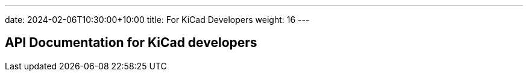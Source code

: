 ---
date: 2024-02-06T10:30:00+10:00
title: For KiCad Developers
weight: 16
---

:toc:

== API Documentation for KiCad developers